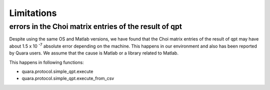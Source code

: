 ===========
Limitations
===========

errors in the Choi matrix entries of the result of qpt
------------------------------------------------------

Despite using the same OS and Matlab versions, we have found that the Choi matrix entries of the result of qpt may have about \1.5 x 10 :sup:`-7`\  absolute error depending on the machine.
This happens in our environment and also has been reported by Quara users.
We assume that the cause is Matlab or a library related to Matlab.

This happens in following functions:

- quara.protocol.simple_qpt.execute
- quara.protocol.simple_qpt.execute_from_csv

